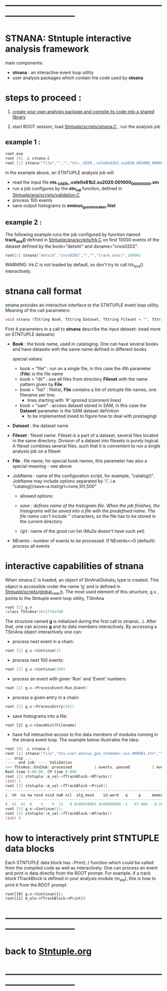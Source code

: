 # use <TAB> to expand and collapse the menus
* ------------------------------------------------------------------------------
* STNANA: Stntuple interactive analysis framework                            
  main components:

  - *stnana* : an interactive event loop utility 
  - user analysis packages which contain the code used by *stnana*
* steps to proceed :

  1) [[file:analysis_packages.org][create your own analysis package and compile its code into a shared library]]

  2) start ROOT session, load [[file:../scripts/stnana.C][Stntuple/scripts/stnana.C]] , run the analysis job

** example 1 :              

#+begin_src C                            
root.exe
root [0] .L stnana.C 
root [1] stnana("file","","","nts._USER_.cele0s81b2.su2020.001000_00000000.stn","stn_val(11,28)/save=eminus_gun_stnmaker.hist",100)
#+end_src

  in the example above, an STNTUPLE analysis job will 
  - read the input file *nts._USER_.cele0s81b2.su2020.001000_00000000.stn* 
  - run a job configures by the *stn_val* function, defined in [[file:../ana/scripts/validation.C][Stntuple/ana/scripts/validation.C]]
  - process 100 events
  - save output histograms to *eminus_gun_stnmaker.hist*

** example 2   :            

The following example runs the job configured by function named *track_ana()* defined in [[file:../ana/scripts/validation.C][Stntuple/ana/scripts/trk.C]] 
on first 10000 events of the dataset defined by the book="detsim" and dsname="cnvs0202".

#+begin_src C
      root[1] stnana("detsim","cnvs0202","","","track_ana()",10000)
#+end_src

WARNING: trk.C is not loaded by default, so don't try to call trk_ana() interactively.

* *stnana* call format                  

stnana provides an interactive interface to the STNTUPLE event loop utility. Meaning of the call parameters:

#+begin_src C
void stnana (TString Book, TString Dataset, TString Fileset = "", TString File = "",TString JobName="lumi()",int NEvents = 0) ; 
#+end_src

First 4 parameters in a call to *stnana* describe the input dataset: (read more on STNTUPLE datasets)

- *Book* : the book name, used in cataloging. One can have several books and have datasets 
           with the same name defined in different books

  special values:

  - book = "file" : run on a single file, in this case the 4th parameter (*File*) is the file name
  - book = "dir"  : use all files from directory *Fileset* with the name pattern given by *File*
  - book = "list" : filelist, *File* contains a list of stntuple file names, one filename per line; 
                    - lines starting with '#' ignored (comment lines)
  - book = "sam"  : access dataset stored in SAM, in this case the *Dataset* parameter is the SAM dataset definition
                    - to be implemented (need to figure how to deal with prestaging) 

- *Dataset* : the dataset name

- *Fileset* : fileset name. Fileset is a part of a dataset, several files located in the same directory. 
  Division of a dataset into filesets is purely logical. A fileset combines several files, such that it is 
  convenient to run a single analysis job on a fileset

- *File* : file name; for special book names, this parameter has also a special meaning - see above

- JobName : name of the configuration script, for example, "catalog()". JobName may include options 
  separated by '/', i.e. "catalog()/save=a.hist/grl=none,101,500"

  - allowed options:

  - /save : defines name of the histogram file. When the job finishes, the histograms will be saved 
    into a file with the predefined name. The file name can't include '/' characters, so the file has 
    to be stored in the current directory
  - /grl : name of the good run list (Mu2e doesn't have such yet)

- NEvents : number of events to be processed. If NEvents<=0 (default): process all events ​
* interactive capabilities of *stnana*                                       

When stnana.C is loaded, an object of StnAnaGlobals_t type is created. This object is accessible under 
the name ‘g’ and is defined in [[file:../scripts/global_vars.h][Stntuple/scripts/global_vars.h]]. The most used element of this structure, 
g.x , points to the Stntuple event loop utility, TStnAna

#+begin_src C
root [2] g.x
(class TStnAna*)0x1ff0afb0
#+end_src

The structure named *g* is initialized during the first call to stnana(...). After that, one can 
access *g* and its data members interactively. By accessing a TStnAna object interactively one can:

- process next event in a chain:

#+begin_src C
root [2] g.x->Continue(1) 
#+end_src

- process next 100 events:
#+begin_src C
root [2] g.x->Continue(100) 
#+end_src

- process an event with given 'Run' and 'Event' numbers:

#+begin_src C
root [2] g.x->ProcessEvent(Run,Event) 
#+end_src

- process a given entry in a chain:

#+begin_src C
root [2] g.x->ProcessEntry(101) 
#+end_src

- save histograms into a file:

#+begin_src  
root [2] g.x->SaveHist(Filename) 
#+end_src

- have full interactive access to the data members of modules running in the stnana event loop. 
  The example below illustrates the idea:

#+begin_src C
root [0] .L stnana.C  
root [1] stnana("file","nts.user.eminus_gun_stnmaker.xxx.000001.stn","","","val_stn(11,28)",1)
... snip ...
----- end job: ---- Validation 
>>> TStnAna::EndJob: processed          1 events, passed          1 events 
Real time 0:00:00, CP time 0.090 
root [2] stntuple::m_val->fTrackBlock->NTracks() 
(int) 1 
root [3] stntuple::m_val->fTrackBlock->Print() 
----------------------------------------------------------------------------------------------------------------------------------------------------- 
i  nh  na nw nosd nssd na0 ncl  alg_mask    id_word   q     p     momerr    T0     T0Err     D0      Z0    TanDip   TBack   chi2/dof   fcon  TrkQual 
----------------------------------------------------------------------------------------------------------------------------------------------------- 
0  41  41  0    5    9  11   0 0x00030001 0x00000000 -1  -97.884   0.160  527.325  0.525   7.708 -440.249  0.6986  536.507     0.91 6.24e-01   0.960
root [3] g.x->Continue(1);
root [4] stntuple::m_val->fTrackBlock->NTracks() 
(int) 0
#+end_src

* how to interactively print STNTUPLE data blocks                            

Each STNTUPLE data block has ::Print(..) function which could be called from the compiled code as well as interactively. 
One can process an event and print is data directly from the ROOT prompt.
For example, if a track block fTrackBlock is defined in your analysis module (m_ele), this is how to print 
it from the ROOT prompt:

#+begin_src
root[10] g.x->Continue(1);
root[11] m_ele->fTrackBlock->Print() 
#+end_src

* ------------------------------------------------------------------------------
* back to [[file:./Stntuple.org][Stntuple.org]]
* ------------------------------------------------------------------------------

